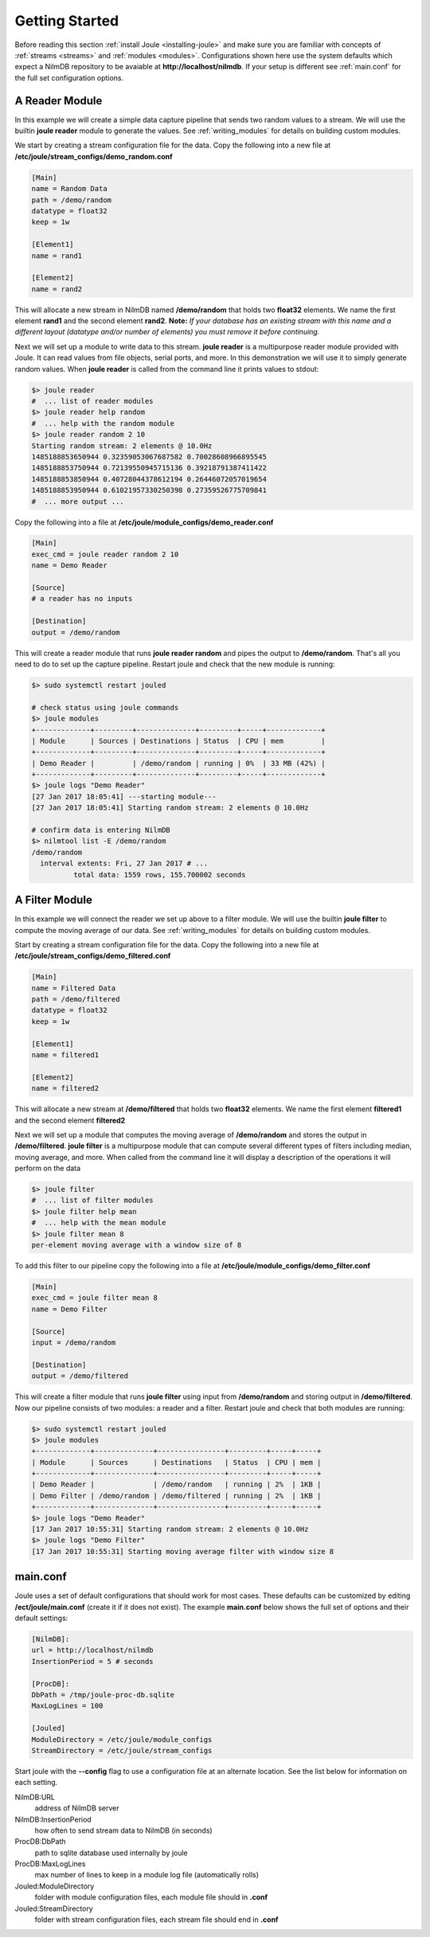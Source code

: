 .. _getting-started:

===============
Getting Started
===============

Before reading this section :ref:`install Joule <installing-joule>`
and make sure you are familiar with concepts of :ref:`streams
<streams>` and :ref:`modules <modules>`. Configurations shown here use
the system defaults which expect a NilmDB repository to be avaiable at
**\http://localhost/nilmdb**. If your setup is different see
:ref:`main.conf` for the full set configuration options.

A Reader Module
---------------

In this example we will create a simple data capture pipeline that
sends two random values to a stream. We will use the builtin **joule
reader** module to generate the values. See :ref:`writing_modules` for
details on building custom modules.

We start by creating a stream configuration file for the data. Copy
the following into a new file at
**/etc/joule/stream_configs/demo_random.conf**

.. code-block:: ini

		[Main]
		name = Random Data
		path = /demo/random 
		datatype = float32
		keep = 1w

		[Element1]
		name = rand1

		[Element2]
		name = rand2

This will allocate a new stream in NilmDB named **/demo/random** that
holds two **float32** elements. We name the first element **rand1**
and the second element **rand2**. **Note:** *If your database has an
existing stream with this name and a different layout (datatype
and/or number of elements) you must remove it before continuing.*

Next we will set up a module to write data to this stream. **joule
reader** is a multipurpose reader module provided with Joule. It can
read values from file objects, serial ports, and more. In this
demonstration we will use it to simply generate random values. When **joule
reader** is called from the command line it prints values to stdout: 

.. code-block:: bash

		$> joule reader
		#  ... list of reader modules
		$> joule reader help random
		#  ... help with the random module
		$> joule reader random 2 10
		Starting random stream: 2 elements @ 10.0Hz
		1485188853650944 0.32359053067687582 0.70028608966895545
		1485188853750944 0.72139550945715136 0.39218791387411422
		1485188853850944 0.40728044378612194 0.26446072057019654
		1485188853950944 0.61021957330250398 0.27359526775709841
		#  ... more output ...
  
Copy the following into a file at **/etc/joule/module_configs/demo_reader.conf**

.. code-block:: ini

		[Main]
		exec_cmd = joule reader random 2 10
		name = Demo Reader

		[Source]
		# a reader has no inputs
		
		[Destination]
		output = /demo/random

This will create a reader module that runs **joule reader random** and pipes
the output to **/demo/random**. That's all you need to do to set up
the capture pipeline. Restart joule and check that the new module is
running:

.. code-block:: bash

		$> sudo systemctl restart jouled

		# check status using joule commands
		$> joule modules
		+-------------+---------+--------------+---------+-----+-------------+
		| Module      | Sources | Destinations | Status  | CPU | mem         |
		+-------------+---------+--------------+---------+-----+-------------+
		| Demo Reader |         | /demo/random | running | 0%  | 33 MB (42%) |
		+-------------+---------+--------------+---------+-----+-------------+
		$> joule logs "Demo Reader"
		[27 Jan 2017 18:05:41] ---starting module---
		[27 Jan 2017 18:05:41] Starting random stream: 2 elements @ 10.0Hz

		# confirm data is entering NilmDB
		$> nilmtool list -E /demo/random
		/demo/random
		  interval extents: Fri, 27 Jan 2017 # ... 
		          total data: 1559 rows, 155.700002 seconds
			  
A Filter Module
---------------

In this example we will connect the reader we set up above to a filter module. We will
use the builtin **joule filter** to compute the moving average of our data.
See :ref:`writing_modules` for details on building custom modules.

Start by creating a stream configuration file for the data. Copy the
following into a new file at
**/etc/joule/stream_configs/demo_filtered.conf**

.. code-block:: ini

		[Main]
		name = Filtered Data
		path = /demo/filtered
		datatype = float32
		keep = 1w

		[Element1]
		name = filtered1

		[Element2]
		name = filtered2

This will allocate a new stream at **/demo/filtered** that holds two
**float32** elements. We name the first element **filtered1** and the
second element **filtered2**

Next we will set up a module that computes the moving average of **/demo/random**
and stores the output in **/demo/filtered**. **joule filter**
is a multipurpose module that can compute several different types
of filters including median, moving average, and more. When called from the command line
it will display a description of the operations it will perform on the data

.. code-block:: bash

		$> joule filter
		#  ... list of filter modules
		$> joule filter help mean
		#  ... help with the mean module
		$> joule filter mean 8 
		per-element moving average with a window size of 8

To add this filter to our pipeline copy the following into a file at
**/etc/joule/module_configs/demo_filter.conf**

.. code-block:: ini

		[Main]
		exec_cmd = joule filter mean 8
		name = Demo Filter

		[Source]
		input = /demo/random
		
		[Destination]
		output = /demo/filtered

This will create a filter module that runs **joule filter** using
input from **/demo/random** and storing output in
**/demo/filtered**. Now our pipeline consists of two modules: a reader
and a filter.  Restart joule and check that both modules are running:

.. code-block:: bash

		$> sudo systemctl restart jouled
		$> joule modules
		+-------------+--------------+----------------+---------+-----+-----+
		| Module      | Sources      | Destinations   | Status  | CPU | mem |
		+-------------+--------------+----------------+---------+-----+-----+
		| Demo Reader |              | /demo/random   | running | 2%  | 1KB |
		| Demo Filter | /demo/random | /demo/filtered | running | 2%  | 1KB |
		+-------------+--------------+----------------+---------+-----+-----+
		$> joule logs "Demo Reader"
		[17 Jan 2017 10:55:31] Starting random stream: 2 elements @ 10.0Hz
		$> joule logs "Demo Filter"
		[17 Jan 2017 10:55:31] Starting moving average filter with window size 8


.. _main.conf:		

main.conf
---------

Joule uses a set of default configurations that should work for most
cases. These defaults can be customized by editing
**/ect/joule/main.conf** (create it if it does not exist). The example
**main.conf** below shows the full set of options and their
default settings:

.. code-block:: ini

		[NilmDB]:
		url = http://localhost/nilmdb
		InsertionPeriod = 5 # seconds

		[ProcDB]:
		DbPath = /tmp/joule-proc-db.sqlite
		MaxLogLines = 100

		[Jouled]
		ModuleDirectory = /etc/joule/module_configs
		StreamDirectory = /etc/joule/stream_configs

Start joule with the **--config** flag to use a configuration file at
an alternate location. See the list below for information on each setting.

NilmDB:URL
  address of NilmDB server
NilmDB:InsertionPeriod
  how often to send stream data to NilmDB (in seconds)
ProcDB:DbPath
  path to sqlite database used internally by joule
ProcDB:MaxLogLines
  max number of lines to keep in a module log file (automatically rolls)
Jouled:ModuleDirectory
  folder with module configuration files, each module file should in **.conf**
Jouled:StreamDirectory
  folder with stream configuration files, each stream file should end in **.conf**



